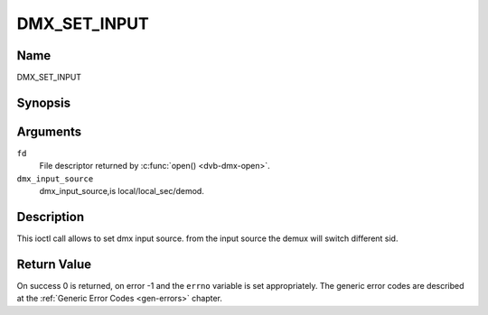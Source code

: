 .. Permission is granted to copy, distribute and/or modify this
.. document under the terms of the GNU Free Documentation License,
.. Version 1.1 or any later version published by the Free Software
.. Foundation, with no Invariant Sections, no Front-Cover Texts
.. and no Back-Cover Texts. A copy of the license is included at
.. Documentation/media/uapi/fdl-appendix.rst.
..
.. TODO: replace it to GFDL-1.1-or-later WITH no-invariant-sections

.. _DMX_SET_INPUT:

==============
DMX_SET_INPUT
==============

Name
----

DMX_SET_INPUT


Synopsis
--------

.. c:function:: int ioctl(fd, DMX_SET_INPUT, dmx_input_source)
    :name: DMX_SET_INPUT


Arguments
---------

``fd``
    File descriptor returned by :c:func:`open() <dvb-dmx-open>`.

``dmx_input_source``
    dmx_input_source,is local/local_sec/demod.


Description
-----------

This ioctl call allows to set dmx input source. from the input source
the demux will switch different sid.

Return Value
------------

On success 0 is returned, on error -1 and the ``errno`` variable is set
appropriately. The generic error codes are described at the
:ref:`Generic Error Codes <gen-errors>` chapter.
